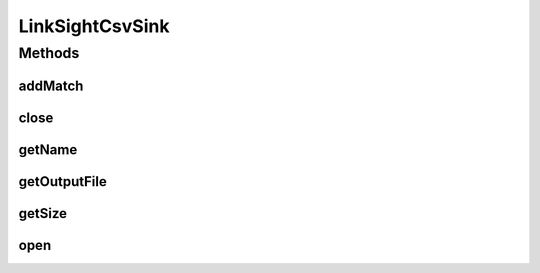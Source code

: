 .. java:import:: de.siegmar.fastcsv.writer CsvAppender

.. java:import:: de.siegmar.fastcsv.writer CsvWriter

.. java:import:: es.thinkingmachin.linksight.imatch.matcher.core Address

.. java:import:: es.thinkingmachin.linksight.imatch.matcher.reference ReferenceMatch

.. java:import:: java.io File

.. java:import:: java.io IOException

.. java:import:: java.nio.charset StandardCharsets

.. java:import:: java.nio.file Files

.. java:import:: java.nio.file Path

.. java:import:: java.nio.file Paths

LinkSightCsvSink
================

.. java:package:: es.thinkingmachin.linksight.imatch.matcher.io.sink
   :noindex:

.. java:type:: public class LinkSightCsvSink implements OutputSink

Methods
-------
addMatch
^^^^^^^^

.. java:method:: @Override public void addMatch(long index, Address srcAddress, double matchTime, ReferenceMatch match) throws IOException
   :outertype: LinkSightCsvSink

close
^^^^^

.. java:method:: @Override public boolean close()
   :outertype: LinkSightCsvSink

getName
^^^^^^^

.. java:method:: @Override public String getName()
   :outertype: LinkSightCsvSink

getOutputFile
^^^^^^^^^^^^^

.. java:method:: public File getOutputFile()
   :outertype: LinkSightCsvSink

getSize
^^^^^^^

.. java:method:: @Override public int getSize()
   :outertype: LinkSightCsvSink

open
^^^^

.. java:method:: @Override public void open() throws IOException
   :outertype: LinkSightCsvSink

